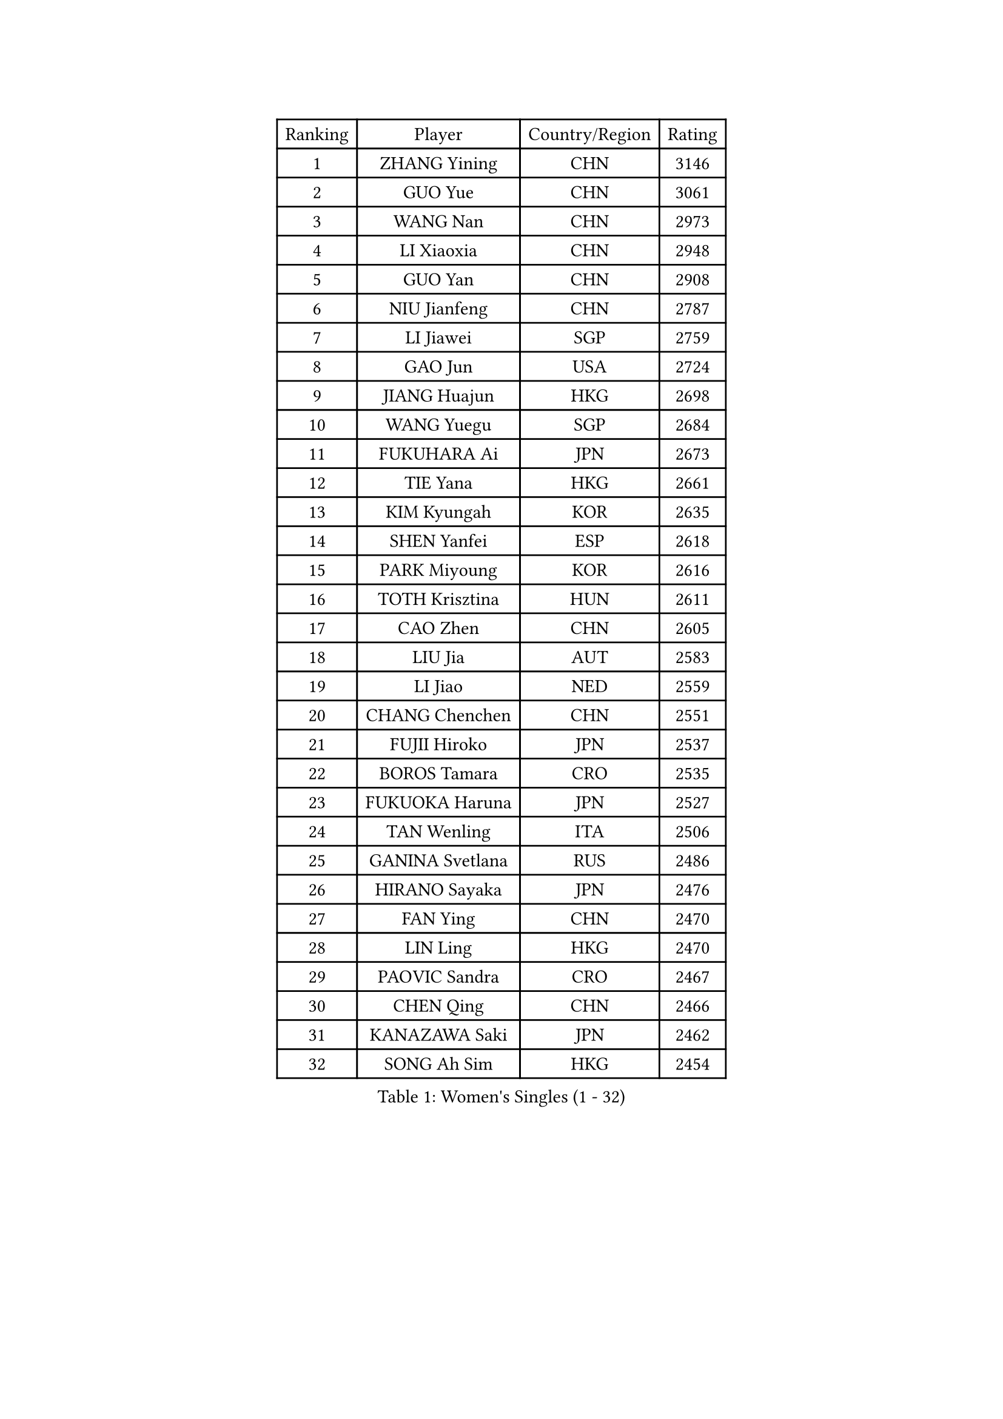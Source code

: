 
#set text(font: ("Courier New", "NSimSun"))
#figure(
  caption: "Women's Singles (1 - 32)",
    table(
      columns: 4,
      [Ranking], [Player], [Country/Region], [Rating],
      [1], [ZHANG Yining], [CHN], [3146],
      [2], [GUO Yue], [CHN], [3061],
      [3], [WANG Nan], [CHN], [2973],
      [4], [LI Xiaoxia], [CHN], [2948],
      [5], [GUO Yan], [CHN], [2908],
      [6], [NIU Jianfeng], [CHN], [2787],
      [7], [LI Jiawei], [SGP], [2759],
      [8], [GAO Jun], [USA], [2724],
      [9], [JIANG Huajun], [HKG], [2698],
      [10], [WANG Yuegu], [SGP], [2684],
      [11], [FUKUHARA Ai], [JPN], [2673],
      [12], [TIE Yana], [HKG], [2661],
      [13], [KIM Kyungah], [KOR], [2635],
      [14], [SHEN Yanfei], [ESP], [2618],
      [15], [PARK Miyoung], [KOR], [2616],
      [16], [TOTH Krisztina], [HUN], [2611],
      [17], [CAO Zhen], [CHN], [2605],
      [18], [LIU Jia], [AUT], [2583],
      [19], [LI Jiao], [NED], [2559],
      [20], [CHANG Chenchen], [CHN], [2551],
      [21], [FUJII Hiroko], [JPN], [2537],
      [22], [BOROS Tamara], [CRO], [2535],
      [23], [FUKUOKA Haruna], [JPN], [2527],
      [24], [TAN Wenling], [ITA], [2506],
      [25], [GANINA Svetlana], [RUS], [2486],
      [26], [HIRANO Sayaka], [JPN], [2476],
      [27], [FAN Ying], [CHN], [2470],
      [28], [LIN Ling], [HKG], [2470],
      [29], [PAOVIC Sandra], [CRO], [2467],
      [30], [CHEN Qing], [CHN], [2466],
      [31], [KANAZAWA Saki], [JPN], [2462],
      [32], [SONG Ah Sim], [HKG], [2454],
    )
  )#pagebreak()

#set text(font: ("Courier New", "NSimSun"))
#figure(
  caption: "Women's Singles (33 - 64)",
    table(
      columns: 4,
      [Ranking], [Player], [Country/Region], [Rating],
      [33], [KIM Mi Yong], [PRK], [2443],
      [34], [KRAMER Tanja], [GER], [2440],
      [35], [WU Jiaduo], [GER], [2434],
      [36], [WU Xue], [DOM], [2429],
      [37], [SCHALL Elke], [GER], [2415],
      [38], [KWAK Bangbang], [KOR], [2406],
      [39], [#text(gray, "STEFF Mihaela")], [ROU], [2401],
      [40], [PAVLOVICH Viktoria], [BLR], [2401],
      [41], [STEFANOVA Nikoleta], [ITA], [2399],
      [42], [UMEMURA Aya], [JPN], [2394],
      [43], [#text(gray, "KIM Bokrae")], [KOR], [2393],
      [44], [ZHANG Rui], [HKG], [2391],
      [45], [MONTEIRO DODEAN Daniela], [ROU], [2385],
      [46], [LIU Shiwen], [CHN], [2378],
      [47], [LAU Sui Fei], [HKG], [2376],
      [48], [SUN Beibei], [SGP], [2369],
      [49], [LEE Eunhee], [KOR], [2365],
      [50], [PENG Luyang], [CHN], [2364],
      [51], [PAVLOVICH Veronika], [BLR], [2363],
      [52], [LI Qian], [POL], [2361],
      [53], [TASEI Mikie], [JPN], [2360],
      [54], [JEON Hyekyung], [KOR], [2359],
      [55], [ROBERTSON Laura], [GER], [2359],
      [56], [LI Xue], [FRA], [2351],
      [57], [ODOROVA Eva], [SVK], [2348],
      [58], [KOMWONG Nanthana], [THA], [2331],
      [59], [#text(gray, "XU Yan")], [SGP], [2330],
      [60], [#text(gray, "RYOM Won Ok")], [PRK], [2330],
      [61], [FUJINUMA Ai], [JPN], [2323],
      [62], [ERDELJI Anamaria], [SRB], [2315],
      [63], [NEGRISOLI Laura], [ITA], [2313],
      [64], [BILENKO Tetyana], [UKR], [2310],
    )
  )#pagebreak()

#set text(font: ("Courier New", "NSimSun"))
#figure(
  caption: "Women's Singles (65 - 96)",
    table(
      columns: 4,
      [Ranking], [Player], [Country/Region], [Rating],
      [65], [MOON Hyunjung], [KOR], [2309],
      [66], [#text(gray, "ZHANG Xueling")], [SGP], [2303],
      [67], [LI Nan], [CHN], [2303],
      [68], [LANG Kristin], [GER], [2302],
      [69], [DING Ning], [CHN], [2293],
      [70], [HIURA Reiko], [JPN], [2291],
      [71], [LI Qiangbing], [AUT], [2291],
      [72], [GRUNDISCH Carole], [FRA], [2290],
      [73], [KOTIKHINA Irina], [RUS], [2290],
      [74], [XIAN Yifang], [FRA], [2289],
      [75], [MOLNAR Cornelia], [CRO], [2287],
      [76], [WANG Chen], [CHN], [2284],
      [77], [POTA Georgina], [HUN], [2284],
      [78], [STRUSE Nicole], [GER], [2281],
      [79], [SHAN Xiaona], [GER], [2277],
      [80], [VACENOVSKA Iveta], [CZE], [2267],
      [81], [KONISHI An], [JPN], [2266],
      [82], [YU Mengyu], [SGP], [2265],
      [83], [ZAMFIR Adriana], [ROU], [2260],
      [84], [BOLLMEIER Nadine], [GER], [2252],
      [85], [#text(gray, "LEE Eunsil")], [KOR], [2247],
      [86], [IVANCAN Irene], [GER], [2237],
      [87], [TERUI Moemi], [JPN], [2232],
      [88], [STRBIKOVA Renata], [CZE], [2221],
      [89], [LU Yun-Feng], [TPE], [2217],
      [90], [SHIM Serom], [KOR], [2215],
      [91], [KOSTROMINA Tatyana], [BLR], [2207],
      [92], [SCHOPP Jie], [GER], [2188],
      [93], [LAY Jian Fang], [AUS], [2186],
      [94], [XU Jie], [POL], [2184],
      [95], [DVORAK Galia], [ESP], [2179],
      [96], [DOLGIKH Maria], [RUS], [2173],
    )
  )#pagebreak()

#set text(font: ("Courier New", "NSimSun"))
#figure(
  caption: "Women's Singles (97 - 128)",
    table(
      columns: 4,
      [Ranking], [Player], [Country/Region], [Rating],
      [97], [TAN Paey Fern], [SGP], [2166],
      [98], [BARTHEL Zhenqi], [GER], [2162],
      [99], [JEE Minhyung], [AUS], [2154],
      [100], [SAMARA Elizabeta], [ROU], [2150],
      [101], [YU Kwok See], [HKG], [2147],
      [102], [LOVAS Petra], [HUN], [2147],
      [103], [KIM Jong], [PRK], [2144],
      [104], [GHATAK Poulomi], [IND], [2143],
      [105], [MUANGSUK Anisara], [THA], [2142],
      [106], [KIM Kyungha], [KOR], [2141],
      [107], [ONO Shiho], [JPN], [2135],
      [108], [#text(gray, "BADESCU Otilia")], [ROU], [2133],
      [109], [ZHU Fang], [ESP], [2120],
      [110], [YOON Sunae], [KOR], [2118],
      [111], [KRAVCHENKO Marina], [ISR], [2115],
      [112], [PASKAUSKIENE Ruta], [LTU], [2109],
      [113], [LI Bin], [HUN], [2108],
      [114], [RAMIREZ Sara], [ESP], [2106],
      [115], [MIROU Maria], [GRE], [2104],
      [116], [WANG Yu], [ITA], [2092],
      [117], [PHAI PANG Laurie], [FRA], [2091],
      [118], [KOLTSOVA Anastasia], [RUS], [2089],
      [119], [ISHIGAKI Yuka], [JPN], [2083],
      [120], [LI Chunli], [NZL], [2082],
      [121], [HEINE Veronika], [AUT], [2082],
      [122], [GATINSKA Katalina], [BUL], [2081],
      [123], [KREKINA Svetlana], [RUS], [2065],
      [124], [EKHOLM Matilda], [SWE], [2063],
      [125], [#text(gray, "GOBEL Jessica")], [GER], [2063],
      [126], [HUANG Yi-Hua], [TPE], [2061],
      [127], [NEMES Olga], [ROU], [2052],
      [128], [HANFFOU Sarah], [CMR], [2047],
    )
  )